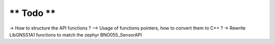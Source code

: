 ===============
** Todo **
===============

-> How to structure the API functions ? --> Usage of functions pointers, how to convert them to C++ ?
-> Rewrite LibGNSS1A1 functions to match the zephyr BNO055_SensorAPI